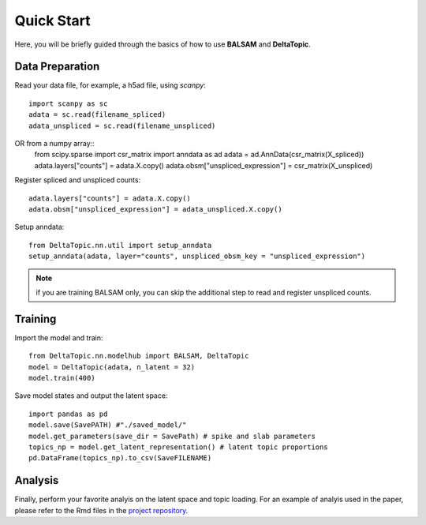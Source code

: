 Quick Start
-----------

Here, you will be briefly guided through the basics of how to use **BALSAM** and **DeltaTopic**. 

   
Data Preparation
''''''''''''''''
Read your data file, for example, a h5ad file, using `scanpy`::
    
    import scanpy as sc
    adata = sc.read(filename_spliced)
    adata_unspliced = sc.read(filename_unspliced)

OR from a numpy array::
    from scipy.sparse import csr_matrix
    import anndata as ad
    adata = ad.AnnData(csr_matrix(X_spliced))
    adata.layers["counts"] = adata.X.copy()
    adata.obsm["unspliced_expression"] = csr_matrix(X_unspliced)

Register spliced and unspliced counts::    
    
    adata.layers["counts"] = adata.X.copy()
    adata.obsm["unspliced_expression"] = adata_unspliced.X.copy()

Setup anndata::    
    
    from DeltaTopic.nn.util import setup_anndata
    setup_anndata(adata, layer="counts", unspliced_obsm_key = "unspliced_expression")

.. note::
   if you are training BALSAM only, you can skip the additional step to read and register unspliced counts.
 
Training
''''''''

Import the model and train::

    from DeltaTopic.nn.modelhub import BALSAM, DeltaTopic
    model = DeltaTopic(adata, n_latent = 32)
    model.train(400)

Save model states and output the latent space::

    import pandas as pd
    model.save(SavePATH) #"./saved_model/"
    model.get_parameters(save_dir = SavePath) # spike and slab parameters
    topics_np = model.get_latent_representation() # latent topic proportions
    pd.DataFrame(topics_np).to_csv(SaveFILENAME)
    
Analysis
''''''''

Finally, perform your favorite analyis on the latent space and topic loading. For an example of analyis used in the paper, please refer to the Rmd files in the `project repository <https://github.com/causalpathlab/DeltaTopic/tree/main/R_figures/>`_.